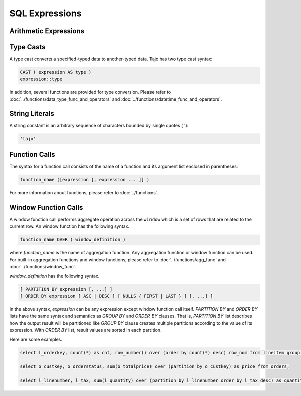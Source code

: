 ============================
 SQL Expressions
============================

-------------------------
 Arithmetic Expressions
-------------------------

-------------------------
Type Casts
-------------------------
A type cast converts a specified-typed data to another-typed data. Tajo has two type cast syntax:

.. code-block:: sql

  CAST ( expression AS type )
  expression::type

In addition, several functions are provided for type conversion. Please refer to :doc:`../functions/data_type_func_and_operators` and :doc:`../functions/datetime_func_and_operators`.

-------------------------
String Literals
-------------------------

A string constant is an arbitrary sequence of characters bounded by single quotes (``'``):

.. code-block:: sql

  'tajo'

-------------------------
Function Calls
-------------------------

The syntax for a function call consists of the name of a function and its argument list enclosed in parentheses:

.. code-block:: sql

  function_name ([expression [, expression ... ]] )

For more information about functions, please refer to :doc:`../functions`.

-------------------------
Window Function Calls
-------------------------

A window function call performs aggregate operation across the ``window`` which is a set of rows that are related to the current row. An window function has the following syntax. 

.. code-block:: sql

  function_name OVER ( window_definition )

where *function_name* is the name of aggregation function. Any aggregation function or window function can be used. For built-in aggregation functions and window functions, please refer to :doc:`../functions/agg_func` and :doc:`../functions/window_func`.

*window_definition* has the following syntax.

.. code-block:: sql

  [ PARTITION BY expression [, ...] ]
  [ ORDER BY expression [ ASC | DESC ] [ NULLS { FIRST | LAST } ] [, ...] ]

In the above syntax, *expression* can be any expression except window function call itself.
*PARTITION BY* and *ORDER BY* lists have the same syntax and semantics as *GROUP BY* and *ORDER BY* clauses.
That is, *PARTITION BY* list describes how the output result will be partitioned like *GROUP BY* clause creates multiple partitions according to the value of its expression.
With *ORDER BY* list, result values are sorted in each partition.

Here are some examples.

.. code-block:: sql

  select l_orderkey, count(*) as cnt, row_number() over (order by count(*) desc) row_num from lineitem group by l_orderkey order by l_orderkey;

  select o_custkey, o_orderstatus, sum(o_totalprice) over (partition by o_custkey) as price from orders;

  select l_linenumber, l_tax, sum(l_quantity) over (partition by l_linenumber order by l_tax desc) as quantity, avg(l_extendedprice) over (partition by l_shipdate) from lineitem order by l_tax;